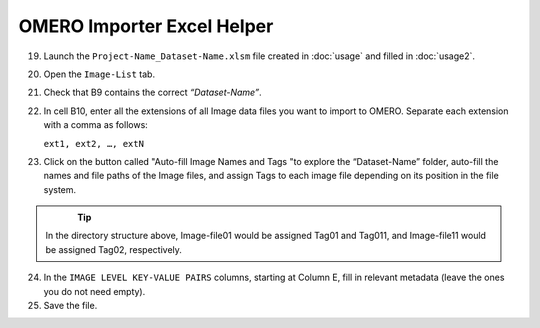 OMERO Importer Excel Helper
===========================

19.	Launch the ``Project-Name_Dataset-Name.xlsm`` file created in :doc:`usage` and filled in :doc:`usage2`.
20.	Open the ``Image-List`` tab.
21.	Check that B9 contains the correct *“Dataset-Name”*.
22.	In cell B10, enter all the extensions of all Image data files you want to import to OMERO. Separate each extension with a comma as follows:

	``ext1, ext2, …, extN``

23.	Click on the button called "Auto-fill Image Names and Tags "to explore the “Dataset-Name” folder, auto-fill the names and file paths of the Image files, and assign Tags to each image file depending on its position in the file system. 

   .. figure:: figures/README_new_Folder_structure_Tags.png
      :width: 475px
      :align: left

.. Tip::

   In the directory structure above, Image-file01 would be assigned Tag01 and Tag011, and Image-file11 would be assigned Tag02, respectively. 

24.	In the ``IMAGE LEVEL KEY-VALUE PAIRS`` columns, starting at Column E, fill in relevant metadata (leave the ones you do not need empty).
25.	Save the file.
